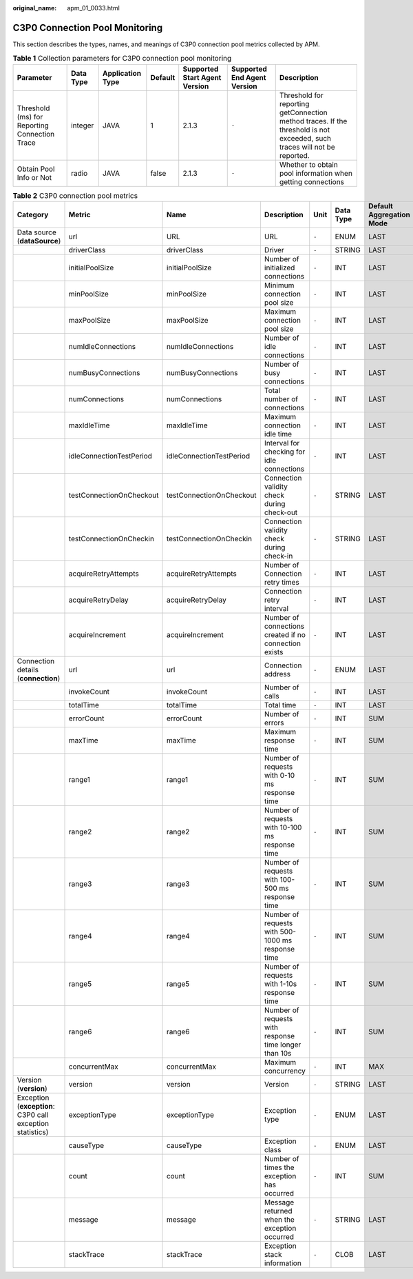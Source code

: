 :original_name: apm_01_0033.html

.. _apm_01_0033:

C3P0 Connection Pool Monitoring
===============================

This section describes the types, names, and meanings of C3P0 connection pool metrics collected by APM.

.. table:: **Table 1** Collection parameters for C3P0 connection pool monitoring

   +-----------------------------------------------+-----------+------------------+---------+-------------------------------+-----------------------------+--------------------------------------------------------------------------------------------------------------------------+
   | Parameter                                     | Data Type | Application Type | Default | Supported Start Agent Version | Supported End Agent Version | Description                                                                                                              |
   +===============================================+===========+==================+=========+===============================+=============================+==========================================================================================================================+
   | Threshold (ms) for Reporting Connection Trace | integer   | JAVA             | 1       | 2.1.3                         | ``-``                       | Threshold for reporting getConnection method traces. If the threshold is not exceeded, such traces will not be reported. |
   +-----------------------------------------------+-----------+------------------+---------+-------------------------------+-----------------------------+--------------------------------------------------------------------------------------------------------------------------+
   | Obtain Pool Info or Not                       | radio     | JAVA             | false   | 2.1.3                         | ``-``                       | Whether to obtain pool information when getting connections                                                              |
   +-----------------------------------------------+-----------+------------------+---------+-------------------------------+-----------------------------+--------------------------------------------------------------------------------------------------------------------------+

.. table:: **Table 2** C3P0 connection pool metrics

   +-----------------------------------------------------------+--------------------------+--------------------------+-------------------------------------------------------+-------+-----------+--------------------------+
   | Category                                                  | Metric                   | Name                     | Description                                           | Unit  | Data Type | Default Aggregation Mode |
   +===========================================================+==========================+==========================+=======================================================+=======+===========+==========================+
   | Data source (**dataSource**)                              | url                      | URL                      | URL                                                   | ``-`` | ENUM      | LAST                     |
   +-----------------------------------------------------------+--------------------------+--------------------------+-------------------------------------------------------+-------+-----------+--------------------------+
   |                                                           | driverClass              | driverClass              | Driver                                                | ``-`` | STRING    | LAST                     |
   +-----------------------------------------------------------+--------------------------+--------------------------+-------------------------------------------------------+-------+-----------+--------------------------+
   |                                                           | initialPoolSize          | initialPoolSize          | Number of initialized connections                     | ``-`` | INT       | LAST                     |
   +-----------------------------------------------------------+--------------------------+--------------------------+-------------------------------------------------------+-------+-----------+--------------------------+
   |                                                           | minPoolSize              | minPoolSize              | Minimum connection pool size                          | ``-`` | INT       | LAST                     |
   +-----------------------------------------------------------+--------------------------+--------------------------+-------------------------------------------------------+-------+-----------+--------------------------+
   |                                                           | maxPoolSize              | maxPoolSize              | Maximum connection pool size                          | ``-`` | INT       | LAST                     |
   +-----------------------------------------------------------+--------------------------+--------------------------+-------------------------------------------------------+-------+-----------+--------------------------+
   |                                                           | numIdleConnections       | numIdleConnections       | Number of idle connections                            | ``-`` | INT       | LAST                     |
   +-----------------------------------------------------------+--------------------------+--------------------------+-------------------------------------------------------+-------+-----------+--------------------------+
   |                                                           | numBusyConnections       | numBusyConnections       | Number of busy connections                            | ``-`` | INT       | LAST                     |
   +-----------------------------------------------------------+--------------------------+--------------------------+-------------------------------------------------------+-------+-----------+--------------------------+
   |                                                           | numConnections           | numConnections           | Total number of connections                           | ``-`` | INT       | LAST                     |
   +-----------------------------------------------------------+--------------------------+--------------------------+-------------------------------------------------------+-------+-----------+--------------------------+
   |                                                           | maxIdleTime              | maxIdleTime              | Maximum connection idle time                          | ``-`` | INT       | LAST                     |
   +-----------------------------------------------------------+--------------------------+--------------------------+-------------------------------------------------------+-------+-----------+--------------------------+
   |                                                           | idleConnectionTestPeriod | idleConnectionTestPeriod | Interval for checking for idle connections            | ``-`` | INT       | LAST                     |
   +-----------------------------------------------------------+--------------------------+--------------------------+-------------------------------------------------------+-------+-----------+--------------------------+
   |                                                           | testConnectionOnCheckout | testConnectionOnCheckout | Connection validity check during check-out            | ``-`` | STRING    | LAST                     |
   +-----------------------------------------------------------+--------------------------+--------------------------+-------------------------------------------------------+-------+-----------+--------------------------+
   |                                                           | testConnectionOnCheckin  | testConnectionOnCheckin  | Connection validity check during check-in             | ``-`` | STRING    | LAST                     |
   +-----------------------------------------------------------+--------------------------+--------------------------+-------------------------------------------------------+-------+-----------+--------------------------+
   |                                                           | acquireRetryAttempts     | acquireRetryAttempts     | Number of Connection retry times                      | ``-`` | INT       | LAST                     |
   +-----------------------------------------------------------+--------------------------+--------------------------+-------------------------------------------------------+-------+-----------+--------------------------+
   |                                                           | acquireRetryDelay        | acquireRetryDelay        | Connection retry interval                             | ``-`` | INT       | LAST                     |
   +-----------------------------------------------------------+--------------------------+--------------------------+-------------------------------------------------------+-------+-----------+--------------------------+
   |                                                           | acquireIncrement         | acquireIncrement         | Number of connections created if no connection exists | ``-`` | INT       | LAST                     |
   +-----------------------------------------------------------+--------------------------+--------------------------+-------------------------------------------------------+-------+-----------+--------------------------+
   | Connection details (**connection**)                       | url                      | url                      | Connection address                                    | ``-`` | ENUM      | LAST                     |
   +-----------------------------------------------------------+--------------------------+--------------------------+-------------------------------------------------------+-------+-----------+--------------------------+
   |                                                           | invokeCount              | invokeCount              | Number of calls                                       | ``-`` | INT       | LAST                     |
   +-----------------------------------------------------------+--------------------------+--------------------------+-------------------------------------------------------+-------+-----------+--------------------------+
   |                                                           | totalTime                | totalTime                | Total time                                            | ``-`` | INT       | LAST                     |
   +-----------------------------------------------------------+--------------------------+--------------------------+-------------------------------------------------------+-------+-----------+--------------------------+
   |                                                           | errorCount               | errorCount               | Number of errors                                      | ``-`` | INT       | SUM                      |
   +-----------------------------------------------------------+--------------------------+--------------------------+-------------------------------------------------------+-------+-----------+--------------------------+
   |                                                           | maxTime                  | maxTime                  | Maximum response time                                 | ``-`` | INT       | SUM                      |
   +-----------------------------------------------------------+--------------------------+--------------------------+-------------------------------------------------------+-------+-----------+--------------------------+
   |                                                           | range1                   | range1                   | Number of requests with 0-10 ms response time         | ``-`` | INT       | SUM                      |
   +-----------------------------------------------------------+--------------------------+--------------------------+-------------------------------------------------------+-------+-----------+--------------------------+
   |                                                           | range2                   | range2                   | Number of requests with 10-100 ms response time       | ``-`` | INT       | SUM                      |
   +-----------------------------------------------------------+--------------------------+--------------------------+-------------------------------------------------------+-------+-----------+--------------------------+
   |                                                           | range3                   | range3                   | Number of requests with 100-500 ms response time      | ``-`` | INT       | SUM                      |
   +-----------------------------------------------------------+--------------------------+--------------------------+-------------------------------------------------------+-------+-----------+--------------------------+
   |                                                           | range4                   | range4                   | Number of requests with 500-1000 ms response time     | ``-`` | INT       | SUM                      |
   +-----------------------------------------------------------+--------------------------+--------------------------+-------------------------------------------------------+-------+-----------+--------------------------+
   |                                                           | range5                   | range5                   | Number of requests with 1-10s response time           | ``-`` | INT       | SUM                      |
   +-----------------------------------------------------------+--------------------------+--------------------------+-------------------------------------------------------+-------+-----------+--------------------------+
   |                                                           | range6                   | range6                   | Number of requests with response time longer than 10s | ``-`` | INT       | SUM                      |
   +-----------------------------------------------------------+--------------------------+--------------------------+-------------------------------------------------------+-------+-----------+--------------------------+
   |                                                           | concurrentMax            | concurrentMax            | Maximum concurrency                                   | ``-`` | INT       | MAX                      |
   +-----------------------------------------------------------+--------------------------+--------------------------+-------------------------------------------------------+-------+-----------+--------------------------+
   | Version (**version**)                                     | version                  | version                  | Version                                               | ``-`` | STRING    | LAST                     |
   +-----------------------------------------------------------+--------------------------+--------------------------+-------------------------------------------------------+-------+-----------+--------------------------+
   | Exception (**exception**: C3P0 call exception statistics) | exceptionType            | exceptionType            | Exception type                                        | ``-`` | ENUM      | LAST                     |
   +-----------------------------------------------------------+--------------------------+--------------------------+-------------------------------------------------------+-------+-----------+--------------------------+
   |                                                           | causeType                | causeType                | Exception class                                       | ``-`` | ENUM      | LAST                     |
   +-----------------------------------------------------------+--------------------------+--------------------------+-------------------------------------------------------+-------+-----------+--------------------------+
   |                                                           | count                    | count                    | Number of times the exception has occurred            | ``-`` | INT       | SUM                      |
   +-----------------------------------------------------------+--------------------------+--------------------------+-------------------------------------------------------+-------+-----------+--------------------------+
   |                                                           | message                  | message                  | Message returned when the exception occurred          | ``-`` | STRING    | LAST                     |
   +-----------------------------------------------------------+--------------------------+--------------------------+-------------------------------------------------------+-------+-----------+--------------------------+
   |                                                           | stackTrace               | stackTrace               | Exception stack information                           | ``-`` | CLOB      | LAST                     |
   +-----------------------------------------------------------+--------------------------+--------------------------+-------------------------------------------------------+-------+-----------+--------------------------+
